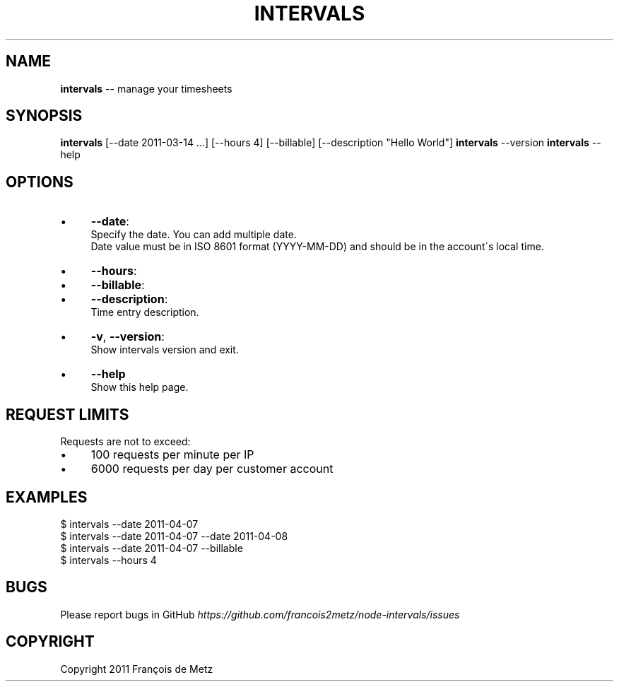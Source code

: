 .\" Generated with Ronnjs/v0.1
.\" http://github.com/kapouer/ronnjs/
.
.TH "INTERVALS" "1" "April 2011" "" ""
.
.SH "NAME"
\fBintervals\fR \-\- manage your timesheets
.
.SH "SYNOPSIS"
\fBintervals\fR [\-\-date 2011\-03\-14 \.\.\.] [\-\-hours 4] [\-\-billable] [\-\-description "Hello World"] \fBintervals\fR \-\-version \fBintervals\fR \-\-help
.
.SH "OPTIONS"
.
.IP "\(bu" 4
\fB\-\-date\fR:
  Specify the date\. You can add multiple date\.
  Date value must be in ISO 8601 format (YYYY\-MM\-DD) and should be in the account\'s local time\.
.
.IP "\(bu" 4
\fB\-\-hours\fR:
.
.IP "\(bu" 4
\fB\-\-billable\fR:
.
.IP "\(bu" 4
\fB\-\-description\fR:
  Time entry description\.
.
.IP "\(bu" 4
\fB\-v\fR, \fB\-\-version\fR:
  Show intervals version and exit\.
.
.IP "\(bu" 4
\fB\-\-help\fR
  Show this help page\.
.
.IP "" 0
.
.SH "REQUEST LIMITS"
Requests are not to exceed:
.
.IP "\(bu" 4
100 requests per minute per IP
.
.IP "\(bu" 4
6000 requests per day per customer account
.
.IP "" 0
.
.SH "EXAMPLES"
.
.nf
$ intervals \-\-date 2011\-04\-07
$ intervals \-\-date 2011\-04\-07 \-\-date 2011\-04\-08
$ intervals \-\-date 2011\-04\-07 \-\-billable
$ intervals \-\-hours 4
.
.fi
.
.SH "BUGS"
Please report bugs in GitHub \fIhttps://github\.com/francois2metz/node\-intervals/issues\fR
.
.SH "COPYRIGHT"
Copyright 2011 François de Metz

